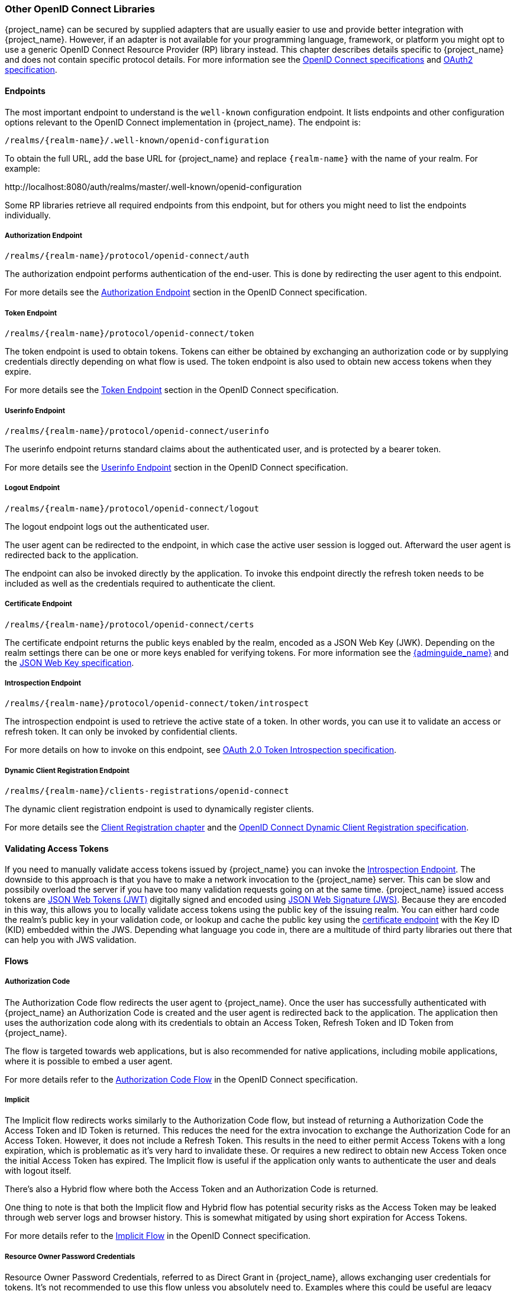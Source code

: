 === Other OpenID Connect Libraries

{project_name} can be secured by supplied adapters that are usually easier to use and provide better integration with {project_name}. However, if an adapter is not available for your programming language, framework, or platform you might opt to use a generic OpenID Connect Resource Provider (RP) library instead. This chapter describes details specific to {project_name} and does not contain specific protocol details. For more information see the http://openid.net/connect/[OpenID Connect specifications] and https://tools.ietf.org/html/rfc6749[OAuth2 specification].

==== Endpoints

The most important endpoint to understand is the `well-known` configuration endpoint. It lists endpoints and other configuration options relevant to the OpenID Connect implementation in {project_name}. The endpoint is:

....
/realms/{realm-name}/.well-known/openid-configuration
....

To obtain the full URL, add the base URL for {project_name} and replace `{realm-name}` with the name of your realm. For example:

$$http://localhost:8080/auth/realms/master/.well-known/openid-configuration$$

Some RP libraries retrieve all required endpoints from this endpoint, but for others you might need to list the endpoints individually.

===== Authorization Endpoint
....
/realms/{realm-name}/protocol/openid-connect/auth
....

The authorization endpoint performs authentication of the end-user. This is done by redirecting the user agent to this endpoint.

For more details see the http://openid.net/specs/openid-connect-core-1_0.html#AuthorizationEndpoint[Authorization Endpoint] section in the OpenID Connect specification.

===== Token Endpoint
....
/realms/{realm-name}/protocol/openid-connect/token
....

The token endpoint is used to obtain tokens. Tokens can either be obtained by exchanging an authorization code or by supplying credentials directly depending on what flow is used.
The token endpoint is also used to obtain new access tokens when they expire.

For more details see the http://openid.net/specs/openid-connect-core-1_0.html#TokenEndpoint[Token Endpoint] section in the OpenID Connect specification.

===== Userinfo Endpoint
....
/realms/{realm-name}/protocol/openid-connect/userinfo
....

The userinfo endpoint returns standard claims about the authenticated user, and is protected by a bearer token.

For more details see the http://openid.net/specs/openid-connect-core-1_0.html#UserInfo[Userinfo Endpoint] section in the OpenID Connect specification.

===== Logout Endpoint
....
/realms/{realm-name}/protocol/openid-connect/logout
....

The logout endpoint logs out the authenticated user.

The user agent can be redirected to the endpoint, in which case the active user session is logged out. Afterward the user agent is redirected back to the application.

The endpoint can also be invoked directly by the application. To invoke this endpoint directly the refresh token needs to be included as well as the credentials required to authenticate the client.

[[_certificate_endpoint]]
===== Certificate Endpoint
....
/realms/{realm-name}/protocol/openid-connect/certs
....

The certificate endpoint returns the public keys enabled by the realm, encoded as a JSON Web Key (JWK). Depending on the realm settings there can be one or more keys enabled for verifying tokens. For more information see the link:{adminguide_link}[{adminguide_name}] and the https://tools.ietf.org/html/rfc7517[JSON Web Key specification].

[[_token_introspection_endpoint]]
===== Introspection Endpoint
....
/realms/{realm-name}/protocol/openid-connect/token/introspect
....

The introspection endpoint is used to retrieve the active state of a token. In other words, you can use it to validate an access or refresh token.
It can only be invoked by confidential clients.

For more details on how to invoke on this endpoint, see https://tools.ietf.org/html/rfc7662[OAuth 2.0 Token Introspection specification].

===== Dynamic Client Registration Endpoint
....
/realms/{realm-name}/clients-registrations/openid-connect
....

The dynamic client registration endpoint is used to dynamically register clients.

For more details see the <<_client_registration,Client Registration chapter>> and the
https://openid.net/specs/openid-connect-registration-1_0.html[OpenID Connect Dynamic Client Registration specification].

==== Validating Access Tokens

If you need to manually validate access tokens issued by {project_name} you can invoke the <<_token_introspection_endpoint,Introspection Endpoint>>.
The downside to this approach is that you have to make a network invocation to the {project_name} server.  This can be slow and possibily overload the
server if you have too many validation requests going on at the same time.  {project_name} issued access tokens are https://tools.ietf.org/html/rfc7519[JSON Web Tokens (JWT)] digitally signed and encoded using https://www.rfc-editor.org/rfc/rfc7515.txt[JSON Web Signature (JWS)].
Because they are encoded in this way, this allows you to locally validate access tokens using the public key of the issuing realm.  You can either hard code the
realm's public key in your validation code, or lookup and cache the public key using the <<_certificate_endpoint, certificate endpoint>> with the Key ID (KID) embedded within the
JWS.  Depending what language you code in, there are a multitude of third party libraries out there that can help you with JWS validation.


==== Flows

===== Authorization Code

The Authorization Code flow redirects the user agent to {project_name}. Once the user has successfully authenticated with {project_name} an
Authorization Code is created and the user agent is redirected back to the application. The application then uses the authorization code along with its
credentials to obtain an Access Token, Refresh Token and ID Token from {project_name}.

The flow is targeted towards web applications, but is also recommended for native applications, including mobile applications, where it is possible to embed
a user agent.

For more details refer to the http://openid.net/specs/openid-connect-core-1_0.html#CodeFlowAuth[Authorization Code Flow] in the OpenID Connect specification.

===== Implicit

The Implicit flow redirects works similarly to the Authorization Code flow, but instead of returning a Authorization Code the Access Token and ID Token is
returned. This reduces the need for the extra invocation to exchange the Authorization Code for an Access Token. However, it does not include a Refresh
Token. This results in the need to either permit Access Tokens with a long expiration, which is problematic as it's very hard to invalidate these. Or
requires a new redirect to obtain new Access Token once the initial Access Token has expired. The Implicit flow is useful if the application only wants to
authenticate the user and deals with logout itself.

There's also a Hybrid flow where both the Access Token and an Authorization Code is returned.

One thing to note is that both the Implicit flow and Hybrid flow has potential security risks as the Access Token may be leaked through web server logs and
browser history. This is somewhat mitigated by using short expiration for Access Tokens.

For more details refer to the http://openid.net/specs/openid-connect-core-1_0.html#ImplicitFlowAuth[Implicit Flow] in the OpenID Connect specification.

[[_resource_owner_password_credentials_flow]]
===== Resource Owner Password Credentials

Resource Owner Password Credentials, referred to as Direct Grant in {project_name}, allows exchanging user credentials for tokens. It's not recommended
to use this flow unless you absolutely need to. Examples where this could be useful are legacy applications and command-line interfaces.

There are a number of limitations of using this flow, including:

* User credentials are exposed to the application
* Applications need login pages
* Application needs to be aware of the authentication scheme
* Changes to authentication flow requires changes to application
* No support for identity brokering or social login
* Flows are not supported (user self-registration, required actions, etc.)

For a client to be permitted to use the Resource Owner Password Credentials grant the client has to have the `Direct Access Grants Enabled` option enabled.

This flow is not included in OpenID Connect, but is a part of the OAuth 2.0 specification.

For more details refer to the https://tools.ietf.org/html/rfc6749#section-4.3[Resource Owner Password Credentials Grant] chapter in the OAuth 2.0 specification.

====== Example using CURL

The following example shows how to obtain an access token for a user in the realm `master` with username `user` and password `password`. The example is using
the confidential client `myclient`:

[source,bash]
----
curl \
  -d "client_id=myclient" \
  -d "client_secret=40cc097b-2a57-4c17-b36a-8fdf3fc2d578" \
  -d "username=user" \
  -d "password=password" \
  -d "grant_type=password" \
  "http://localhost:8080/auth/realms/master/protocol/openid-connect/token"
----

===== Client Credentials

Client Credentials is used when clients (applications and services) wants to obtain access on behalf of themselves rather than on behalf of a user. This can
for example be useful for background services that applies changes to the system in general rather than for a specific user.

{project_name} provides support for clients to authenticate either with a secret or with public/private keys.

This flow is not included in OpenID Connect, but is a part of the OAuth 2.0 specification.

For more details refer to the https://tools.ietf.org/html/rfc6749#section-4.4[Client Credentials Grant] chapter in the OAuth 2.0 specification.

==== Redirect URIs

When using the redirect based flows it's important to use valid redirect uris for your clients. The redirect uris should be as specific as possible. This
especially applies to client-side (public clients) applications. Failing to do so could result in:

* Open redirects - this can allow attackers to create spoof links that looks like they are coming from your domain
* Unauthorized entry - when users are already authenticated with {project_name} an attacker can use a public client where redirect uris have not be configured correctly to gain access by redirecting the user without the users knowledge

In production for web applications always use `https` for all redirect URIs. Do not allow redirects to http.

There's also a few special redirect URIs:

[[_installed_applications_url]]
`$$http://localhost$$`::

  This redirect URI is useful for native applications and allows the native application to create a web server on a random port that can be used to obtain the
  authorization code. This redirect uri allows any port.

[[_installed_applications_urn]]
`urn:ietf:wg:oauth:2.0:oob`::

  If its not possible to start a web server in the client (or a browser is not available) it is possible to use the special `urn:ietf:wg:oauth:2.0:oob` redirect uri.
  When this redirect uri is used {project_name} displays a page with the code in the title and in a box on the page.
  The application can either detect that the browser title has changed, or the user can copy/paste the code manually to the application.
  With this redirect uri it is also possible for a user to use a different device to obtain a code to paste back to the application.
